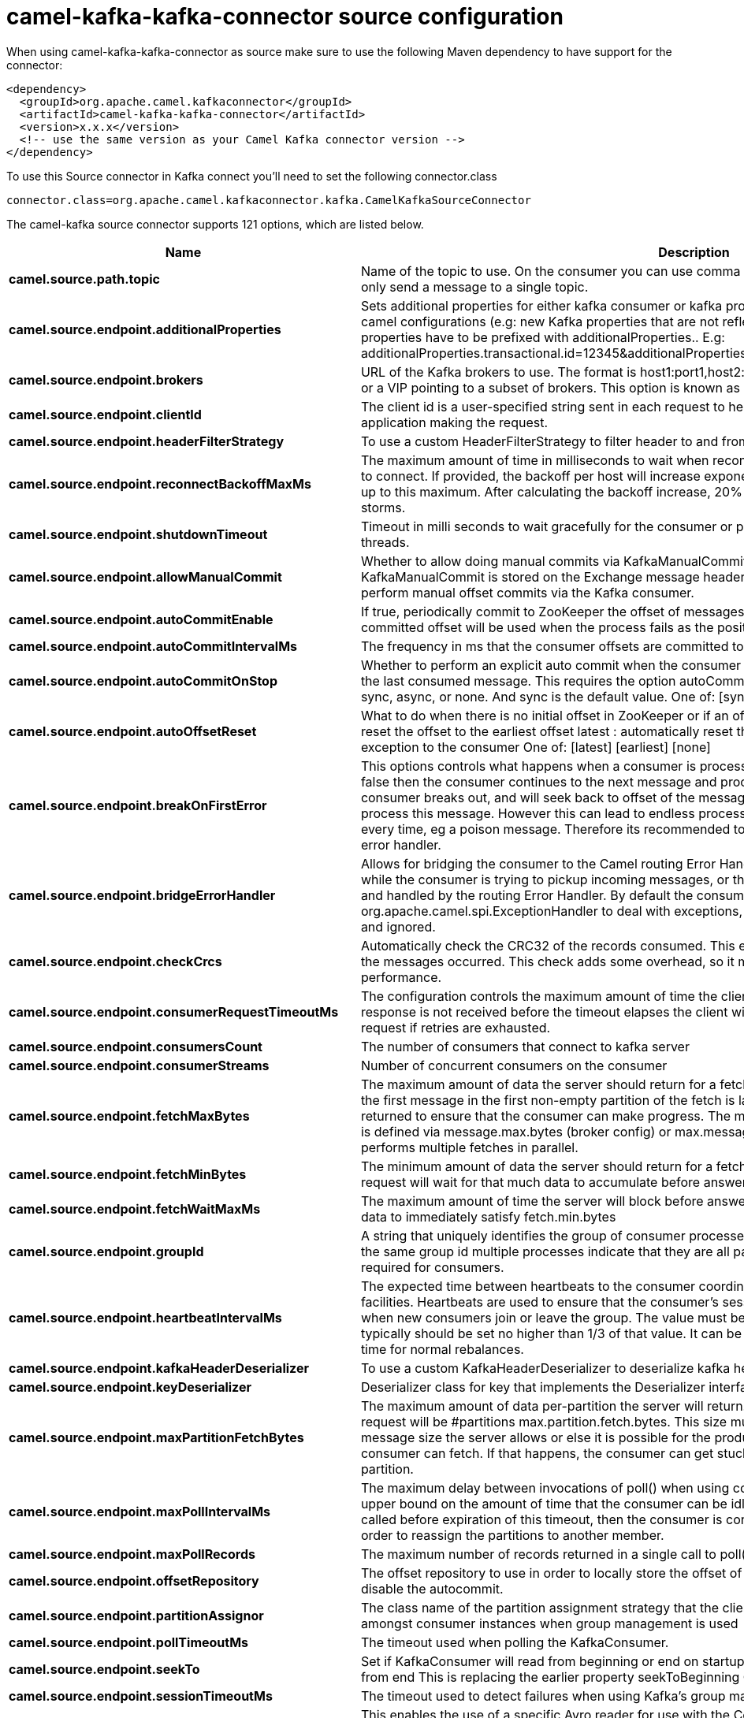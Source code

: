 // kafka-connector options: START
[[camel-kafka-kafka-connector-source]]
= camel-kafka-kafka-connector source configuration

When using camel-kafka-kafka-connector as source make sure to use the following Maven dependency to have support for the connector:

[source,xml]
----
<dependency>
  <groupId>org.apache.camel.kafkaconnector</groupId>
  <artifactId>camel-kafka-kafka-connector</artifactId>
  <version>x.x.x</version>
  <!-- use the same version as your Camel Kafka connector version -->
</dependency>
----

To use this Source connector in Kafka connect you'll need to set the following connector.class

[source,java]
----
connector.class=org.apache.camel.kafkaconnector.kafka.CamelKafkaSourceConnector
----


The camel-kafka source connector supports 121 options, which are listed below.



[width="100%",cols="2,5,^1,2",options="header"]
|===
| Name | Description | Default | Priority
| *camel.source.path.topic* | Name of the topic to use. On the consumer you can use comma to separate multiple topics. A producer can only send a message to a single topic. | null | HIGH
| *camel.source.endpoint.additionalProperties* | Sets additional properties for either kafka consumer or kafka producer in case they can't be set directly on the camel configurations (e.g: new Kafka properties that are not reflected yet in Camel configurations), the properties have to be prefixed with additionalProperties.. E.g: additionalProperties.transactional.id=12345&additionalProperties.schema.registry.url=\http://localhost:8811/avro | null | MEDIUM
| *camel.source.endpoint.brokers* | URL of the Kafka brokers to use. The format is host1:port1,host2:port2, and the list can be a subset of brokers or a VIP pointing to a subset of brokers. This option is known as bootstrap.servers in the Kafka documentation. | null | MEDIUM
| *camel.source.endpoint.clientId* | The client id is a user-specified string sent in each request to help trace calls. It should logically identify the application making the request. | null | MEDIUM
| *camel.source.endpoint.headerFilterStrategy* | To use a custom HeaderFilterStrategy to filter header to and from Camel message. | null | MEDIUM
| *camel.source.endpoint.reconnectBackoffMaxMs* | The maximum amount of time in milliseconds to wait when reconnecting to a broker that has repeatedly failed to connect. If provided, the backoff per host will increase exponentially for each consecutive connection failure, up to this maximum. After calculating the backoff increase, 20% random jitter is added to avoid connection storms. | "1000" | MEDIUM
| *camel.source.endpoint.shutdownTimeout* | Timeout in milli seconds to wait gracefully for the consumer or producer to shutdown and terminate its worker threads. | 30000 | MEDIUM
| *camel.source.endpoint.allowManualCommit* | Whether to allow doing manual commits via KafkaManualCommit. If this option is enabled then an instance of KafkaManualCommit is stored on the Exchange message header, which allows end users to access this API and perform manual offset commits via the Kafka consumer. | false | MEDIUM
| *camel.source.endpoint.autoCommitEnable* | If true, periodically commit to ZooKeeper the offset of messages already fetched by the consumer. This committed offset will be used when the process fails as the position from which the new consumer will begin. | "true" | MEDIUM
| *camel.source.endpoint.autoCommitIntervalMs* | The frequency in ms that the consumer offsets are committed to zookeeper. | "5000" | MEDIUM
| *camel.source.endpoint.autoCommitOnStop* | Whether to perform an explicit auto commit when the consumer stops to ensure the broker has a commit from the last consumed message. This requires the option autoCommitEnable is turned on. The possible values are: sync, async, or none. And sync is the default value. One of: [sync] [async] [none] | "sync" | MEDIUM
| *camel.source.endpoint.autoOffsetReset* | What to do when there is no initial offset in ZooKeeper or if an offset is out of range: earliest : automatically reset the offset to the earliest offset latest : automatically reset the offset to the latest offset fail: throw exception to the consumer One of: [latest] [earliest] [none] | "latest" | MEDIUM
| *camel.source.endpoint.breakOnFirstError* | This options controls what happens when a consumer is processing an exchange and it fails. If the option is false then the consumer continues to the next message and processes it. If the option is true then the consumer breaks out, and will seek back to offset of the message that caused a failure, and then re-attempt to process this message. However this can lead to endless processing of the same message if its bound to fail every time, eg a poison message. Therefore its recommended to deal with that for example by using Camel's error handler. | false | MEDIUM
| *camel.source.endpoint.bridgeErrorHandler* | Allows for bridging the consumer to the Camel routing Error Handler, which mean any exceptions occurred while the consumer is trying to pickup incoming messages, or the likes, will now be processed as a message and handled by the routing Error Handler. By default the consumer will use the org.apache.camel.spi.ExceptionHandler to deal with exceptions, that will be logged at WARN or ERROR level and ignored. | false | MEDIUM
| *camel.source.endpoint.checkCrcs* | Automatically check the CRC32 of the records consumed. This ensures no on-the-wire or on-disk corruption to the messages occurred. This check adds some overhead, so it may be disabled in cases seeking extreme performance. | "true" | MEDIUM
| *camel.source.endpoint.consumerRequestTimeoutMs* | The configuration controls the maximum amount of time the client will wait for the response of a request. If the response is not received before the timeout elapses the client will resend the request if necessary or fail the request if retries are exhausted. | "40000" | MEDIUM
| *camel.source.endpoint.consumersCount* | The number of consumers that connect to kafka server | 1 | MEDIUM
| *camel.source.endpoint.consumerStreams* | Number of concurrent consumers on the consumer | 10 | MEDIUM
| *camel.source.endpoint.fetchMaxBytes* | The maximum amount of data the server should return for a fetch request This is not an absolute maximum, if the first message in the first non-empty partition of the fetch is larger than this value, the message will still be returned to ensure that the consumer can make progress. The maximum message size accepted by the broker is defined via message.max.bytes (broker config) or max.message.bytes (topic config). Note that the consumer performs multiple fetches in parallel. | "52428800" | MEDIUM
| *camel.source.endpoint.fetchMinBytes* | The minimum amount of data the server should return for a fetch request. If insufficient data is available the request will wait for that much data to accumulate before answering the request. | "1" | MEDIUM
| *camel.source.endpoint.fetchWaitMaxMs* | The maximum amount of time the server will block before answering the fetch request if there isn't sufficient data to immediately satisfy fetch.min.bytes | "500" | MEDIUM
| *camel.source.endpoint.groupId* | A string that uniquely identifies the group of consumer processes to which this consumer belongs. By setting the same group id multiple processes indicate that they are all part of the same consumer group. This option is required for consumers. | null | MEDIUM
| *camel.source.endpoint.heartbeatIntervalMs* | The expected time between heartbeats to the consumer coordinator when using Kafka's group management facilities. Heartbeats are used to ensure that the consumer's session stays active and to facilitate rebalancing when new consumers join or leave the group. The value must be set lower than session.timeout.ms, but typically should be set no higher than 1/3 of that value. It can be adjusted even lower to control the expected time for normal rebalances. | "3000" | MEDIUM
| *camel.source.endpoint.kafkaHeaderDeserializer* | To use a custom KafkaHeaderDeserializer to deserialize kafka headers values | null | MEDIUM
| *camel.source.endpoint.keyDeserializer* | Deserializer class for key that implements the Deserializer interface. | "org.apache.kafka.common.serialization.StringDeserializer" | MEDIUM
| *camel.source.endpoint.maxPartitionFetchBytes* | The maximum amount of data per-partition the server will return. The maximum total memory used for a request will be #partitions max.partition.fetch.bytes. This size must be at least as large as the maximum message size the server allows or else it is possible for the producer to send messages larger than the consumer can fetch. If that happens, the consumer can get stuck trying to fetch a large message on a certain partition. | "1048576" | MEDIUM
| *camel.source.endpoint.maxPollIntervalMs* | The maximum delay between invocations of poll() when using consumer group management. This places an upper bound on the amount of time that the consumer can be idle before fetching more records. If poll() is not called before expiration of this timeout, then the consumer is considered failed and the group will rebalance in order to reassign the partitions to another member. | null | MEDIUM
| *camel.source.endpoint.maxPollRecords* | The maximum number of records returned in a single call to poll() | "500" | MEDIUM
| *camel.source.endpoint.offsetRepository* | The offset repository to use in order to locally store the offset of each partition of the topic. Defining one will disable the autocommit. | null | MEDIUM
| *camel.source.endpoint.partitionAssignor* | The class name of the partition assignment strategy that the client will use to distribute partition ownership amongst consumer instances when group management is used | "org.apache.kafka.clients.consumer.RangeAssignor" | MEDIUM
| *camel.source.endpoint.pollTimeoutMs* | The timeout used when polling the KafkaConsumer. | "5000" | MEDIUM
| *camel.source.endpoint.seekTo* | Set if KafkaConsumer will read from beginning or end on startup: beginning : read from beginning end : read from end This is replacing the earlier property seekToBeginning One of: [beginning] [end] | null | MEDIUM
| *camel.source.endpoint.sessionTimeoutMs* | The timeout used to detect failures when using Kafka's group management facilities. | "10000" | MEDIUM
| *camel.source.endpoint.specificAvroReader* | This enables the use of a specific Avro reader for use with the Confluent Platform schema registry and the io.confluent.kafka.serializers.KafkaAvroDeserializer. This option is only available in the Confluent Platform (not standard Apache Kafka) | false | MEDIUM
| *camel.source.endpoint.topicIsPattern* | Whether the topic is a pattern (regular expression). This can be used to subscribe to dynamic number of topics matching the pattern. | false | MEDIUM
| *camel.source.endpoint.valueDeserializer* | Deserializer class for value that implements the Deserializer interface. | "org.apache.kafka.common.serialization.StringDeserializer" | MEDIUM
| *camel.source.endpoint.exceptionHandler* | To let the consumer use a custom ExceptionHandler. Notice if the option bridgeErrorHandler is enabled then this option is not in use. By default the consumer will deal with exceptions, that will be logged at WARN or ERROR level and ignored. | null | MEDIUM
| *camel.source.endpoint.exchangePattern* | Sets the exchange pattern when the consumer creates an exchange. One of: [InOnly] [InOut] [InOptionalOut] | null | MEDIUM
| *camel.source.endpoint.basicPropertyBinding* | Whether the endpoint should use basic property binding (Camel 2.x) or the newer property binding with additional capabilities | false | MEDIUM
| *camel.source.endpoint.synchronous* | Sets whether synchronous processing should be strictly used, or Camel is allowed to use asynchronous processing (if supported). | false | MEDIUM
| *camel.source.endpoint.schemaRegistryURL* | URL of the Confluent Platform schema registry servers to use. The format is host1:port1,host2:port2. This is known as schema.registry.url in the Confluent Platform documentation. This option is only available in the Confluent Platform (not standard Apache Kafka) | null | MEDIUM
| *camel.source.endpoint.interceptorClasses* | Sets interceptors for producer or consumers. Producer interceptors have to be classes implementing org.apache.kafka.clients.producer.ProducerInterceptor Consumer interceptors have to be classes implementing org.apache.kafka.clients.consumer.ConsumerInterceptor Note that if you use Producer interceptor on a consumer it will throw a class cast exception in runtime | null | MEDIUM
| *camel.source.endpoint.kerberosBeforeReloginMinTime* | Login thread sleep time between refresh attempts. | "60000" | MEDIUM
| *camel.source.endpoint.kerberosInitCmd* | Kerberos kinit command path. Default is /usr/bin/kinit | "/usr/bin/kinit" | MEDIUM
| *camel.source.endpoint.kerberosPrincipalToLocal Rules* | A list of rules for mapping from principal names to short names (typically operating system usernames). The rules are evaluated in order and the first rule that matches a principal name is used to map it to a short name. Any later rules in the list are ignored. By default, principal names of the form \{username\}/\{hostname\}\{REALM\} are mapped to \{username\}. For more details on the format please see the security authorization and acls documentation.. Multiple values can be separated by comma | "DEFAULT" | MEDIUM
| *camel.source.endpoint.kerberosRenewJitter* | Percentage of random jitter added to the renewal time. | "0.05" | MEDIUM
| *camel.source.endpoint.kerberosRenewWindowFactor* | Login thread will sleep until the specified window factor of time from last refresh to ticket's expiry has been reached, at which time it will try to renew the ticket. | "0.8" | MEDIUM
| *camel.source.endpoint.saslJaasConfig* | Expose the kafka sasl.jaas.config parameter Example: org.apache.kafka.common.security.plain.PlainLoginModule required username=USERNAME password=PASSWORD; | null | MEDIUM
| *camel.source.endpoint.saslKerberosServiceName* | The Kerberos principal name that Kafka runs as. This can be defined either in Kafka's JAAS config or in Kafka's config. | null | MEDIUM
| *camel.source.endpoint.saslMechanism* | The Simple Authentication and Security Layer (SASL) Mechanism used. For the valid values see \http://www.iana.org/assignments/sasl-mechanisms/sasl-mechanisms.xhtml | "GSSAPI" | MEDIUM
| *camel.source.endpoint.securityProtocol* | Protocol used to communicate with brokers. SASL_PLAINTEXT, PLAINTEXT and SSL are supported | "PLAINTEXT" | MEDIUM
| *camel.source.endpoint.sslCipherSuites* | A list of cipher suites. This is a named combination of authentication, encryption, MAC and key exchange algorithm used to negotiate the security settings for a network connection using TLS or SSL network protocol.By default all the available cipher suites are supported. | null | MEDIUM
| *camel.source.endpoint.sslContextParameters* | SSL configuration using a Camel SSLContextParameters object. If configured it's applied before the other SSL endpoint parameters. NOTE: Kafka only supports loading keystore from file locations, so prefix the location with file: in the KeyStoreParameters.resource option. | null | MEDIUM
| *camel.source.endpoint.sslEnabledProtocols* | The list of protocols enabled for SSL connections. TLSv1.2, TLSv1.1 and TLSv1 are enabled by default. | "TLSv1.2" | MEDIUM
| *camel.source.endpoint.sslEndpointAlgorithm* | The endpoint identification algorithm to validate server hostname using server certificate. | "https" | MEDIUM
| *camel.source.endpoint.sslKeymanagerAlgorithm* | The algorithm used by key manager factory for SSL connections. Default value is the key manager factory algorithm configured for the Java Virtual Machine. | "SunX509" | MEDIUM
| *camel.source.endpoint.sslKeystoreType* | The file format of the key store file. This is optional for client. Default value is JKS | "JKS" | MEDIUM
| *camel.source.endpoint.sslProtocol* | The SSL protocol used to generate the SSLContext. Default setting is TLS, which is fine for most cases. Allowed values in recent JVMs are TLS, TLSv1.1 and TLSv1.2. SSL, SSLv2 and SSLv3 may be supported in older JVMs, but their usage is discouraged due to known security vulnerabilities. | "TLSv1.2" | MEDIUM
| *camel.source.endpoint.sslProvider* | The name of the security provider used for SSL connections. Default value is the default security provider of the JVM. | null | MEDIUM
| *camel.source.endpoint.sslTrustmanagerAlgorithm* | The algorithm used by trust manager factory for SSL connections. Default value is the trust manager factory algorithm configured for the Java Virtual Machine. | "PKIX" | MEDIUM
| *camel.source.endpoint.sslTruststoreType* | The file format of the trust store file. Default value is JKS. | "JKS" | MEDIUM
| *camel.component.kafka.additionalProperties* | Sets additional properties for either kafka consumer or kafka producer in case they can't be set directly on the camel configurations (e.g: new Kafka properties that are not reflected yet in Camel configurations), the properties have to be prefixed with additionalProperties.. E.g: additionalProperties.transactional.id=12345&additionalProperties.schema.registry.url=\http://localhost:8811/avro | null | MEDIUM
| *camel.component.kafka.brokers* | URL of the Kafka brokers to use. The format is host1:port1,host2:port2, and the list can be a subset of brokers or a VIP pointing to a subset of brokers. This option is known as bootstrap.servers in the Kafka documentation. | null | MEDIUM
| *camel.component.kafka.clientId* | The client id is a user-specified string sent in each request to help trace calls. It should logically identify the application making the request. | null | MEDIUM
| *camel.component.kafka.configuration* | Allows to pre-configure the Kafka component with common options that the endpoints will reuse. | null | MEDIUM
| *camel.component.kafka.headerFilterStrategy* | To use a custom HeaderFilterStrategy to filter header to and from Camel message. | null | MEDIUM
| *camel.component.kafka.reconnectBackoffMaxMs* | The maximum amount of time in milliseconds to wait when reconnecting to a broker that has repeatedly failed to connect. If provided, the backoff per host will increase exponentially for each consecutive connection failure, up to this maximum. After calculating the backoff increase, 20% random jitter is added to avoid connection storms. | "1000" | MEDIUM
| *camel.component.kafka.shutdownTimeout* | Timeout in milli seconds to wait gracefully for the consumer or producer to shutdown and terminate its worker threads. | 30000 | MEDIUM
| *camel.component.kafka.allowManualCommit* | Whether to allow doing manual commits via KafkaManualCommit. If this option is enabled then an instance of KafkaManualCommit is stored on the Exchange message header, which allows end users to access this API and perform manual offset commits via the Kafka consumer. | false | MEDIUM
| *camel.component.kafka.autoCommitEnable* | If true, periodically commit to ZooKeeper the offset of messages already fetched by the consumer. This committed offset will be used when the process fails as the position from which the new consumer will begin. | "true" | MEDIUM
| *camel.component.kafka.autoCommitIntervalMs* | The frequency in ms that the consumer offsets are committed to zookeeper. | "5000" | MEDIUM
| *camel.component.kafka.autoCommitOnStop* | Whether to perform an explicit auto commit when the consumer stops to ensure the broker has a commit from the last consumed message. This requires the option autoCommitEnable is turned on. The possible values are: sync, async, or none. And sync is the default value. One of: [sync] [async] [none] | "sync" | MEDIUM
| *camel.component.kafka.autoOffsetReset* | What to do when there is no initial offset in ZooKeeper or if an offset is out of range: earliest : automatically reset the offset to the earliest offset latest : automatically reset the offset to the latest offset fail: throw exception to the consumer One of: [latest] [earliest] [none] | "latest" | MEDIUM
| *camel.component.kafka.breakOnFirstError* | This options controls what happens when a consumer is processing an exchange and it fails. If the option is false then the consumer continues to the next message and processes it. If the option is true then the consumer breaks out, and will seek back to offset of the message that caused a failure, and then re-attempt to process this message. However this can lead to endless processing of the same message if its bound to fail every time, eg a poison message. Therefore its recommended to deal with that for example by using Camel's error handler. | false | MEDIUM
| *camel.component.kafka.bridgeErrorHandler* | Allows for bridging the consumer to the Camel routing Error Handler, which mean any exceptions occurred while the consumer is trying to pickup incoming messages, or the likes, will now be processed as a message and handled by the routing Error Handler. By default the consumer will use the org.apache.camel.spi.ExceptionHandler to deal with exceptions, that will be logged at WARN or ERROR level and ignored. | false | MEDIUM
| *camel.component.kafka.checkCrcs* | Automatically check the CRC32 of the records consumed. This ensures no on-the-wire or on-disk corruption to the messages occurred. This check adds some overhead, so it may be disabled in cases seeking extreme performance. | "true" | MEDIUM
| *camel.component.kafka.consumerRequestTimeoutMs* | The configuration controls the maximum amount of time the client will wait for the response of a request. If the response is not received before the timeout elapses the client will resend the request if necessary or fail the request if retries are exhausted. | "40000" | MEDIUM
| *camel.component.kafka.consumersCount* | The number of consumers that connect to kafka server | 1 | MEDIUM
| *camel.component.kafka.consumerStreams* | Number of concurrent consumers on the consumer | 10 | MEDIUM
| *camel.component.kafka.fetchMaxBytes* | The maximum amount of data the server should return for a fetch request This is not an absolute maximum, if the first message in the first non-empty partition of the fetch is larger than this value, the message will still be returned to ensure that the consumer can make progress. The maximum message size accepted by the broker is defined via message.max.bytes (broker config) or max.message.bytes (topic config). Note that the consumer performs multiple fetches in parallel. | "52428800" | MEDIUM
| *camel.component.kafka.fetchMinBytes* | The minimum amount of data the server should return for a fetch request. If insufficient data is available the request will wait for that much data to accumulate before answering the request. | "1" | MEDIUM
| *camel.component.kafka.fetchWaitMaxMs* | The maximum amount of time the server will block before answering the fetch request if there isn't sufficient data to immediately satisfy fetch.min.bytes | "500" | MEDIUM
| *camel.component.kafka.groupId* | A string that uniquely identifies the group of consumer processes to which this consumer belongs. By setting the same group id multiple processes indicate that they are all part of the same consumer group. This option is required for consumers. | null | MEDIUM
| *camel.component.kafka.heartbeatIntervalMs* | The expected time between heartbeats to the consumer coordinator when using Kafka's group management facilities. Heartbeats are used to ensure that the consumer's session stays active and to facilitate rebalancing when new consumers join or leave the group. The value must be set lower than session.timeout.ms, but typically should be set no higher than 1/3 of that value. It can be adjusted even lower to control the expected time for normal rebalances. | "3000" | MEDIUM
| *camel.component.kafka.kafkaHeaderDeserializer* | To use a custom KafkaHeaderDeserializer to deserialize kafka headers values | null | MEDIUM
| *camel.component.kafka.keyDeserializer* | Deserializer class for key that implements the Deserializer interface. | "org.apache.kafka.common.serialization.StringDeserializer" | MEDIUM
| *camel.component.kafka.maxPartitionFetchBytes* | The maximum amount of data per-partition the server will return. The maximum total memory used for a request will be #partitions max.partition.fetch.bytes. This size must be at least as large as the maximum message size the server allows or else it is possible for the producer to send messages larger than the consumer can fetch. If that happens, the consumer can get stuck trying to fetch a large message on a certain partition. | "1048576" | MEDIUM
| *camel.component.kafka.maxPollIntervalMs* | The maximum delay between invocations of poll() when using consumer group management. This places an upper bound on the amount of time that the consumer can be idle before fetching more records. If poll() is not called before expiration of this timeout, then the consumer is considered failed and the group will rebalance in order to reassign the partitions to another member. | null | MEDIUM
| *camel.component.kafka.maxPollRecords* | The maximum number of records returned in a single call to poll() | "500" | MEDIUM
| *camel.component.kafka.offsetRepository* | The offset repository to use in order to locally store the offset of each partition of the topic. Defining one will disable the autocommit. | null | MEDIUM
| *camel.component.kafka.partitionAssignor* | The class name of the partition assignment strategy that the client will use to distribute partition ownership amongst consumer instances when group management is used | "org.apache.kafka.clients.consumer.RangeAssignor" | MEDIUM
| *camel.component.kafka.pollTimeoutMs* | The timeout used when polling the KafkaConsumer. | "5000" | MEDIUM
| *camel.component.kafka.seekTo* | Set if KafkaConsumer will read from beginning or end on startup: beginning : read from beginning end : read from end This is replacing the earlier property seekToBeginning One of: [beginning] [end] | null | MEDIUM
| *camel.component.kafka.sessionTimeoutMs* | The timeout used to detect failures when using Kafka's group management facilities. | "10000" | MEDIUM
| *camel.component.kafka.specificAvroReader* | This enables the use of a specific Avro reader for use with the Confluent Platform schema registry and the io.confluent.kafka.serializers.KafkaAvroDeserializer. This option is only available in the Confluent Platform (not standard Apache Kafka) | false | MEDIUM
| *camel.component.kafka.topicIsPattern* | Whether the topic is a pattern (regular expression). This can be used to subscribe to dynamic number of topics matching the pattern. | false | MEDIUM
| *camel.component.kafka.valueDeserializer* | Deserializer class for value that implements the Deserializer interface. | "org.apache.kafka.common.serialization.StringDeserializer" | MEDIUM
| *camel.component.kafka.kafkaManualCommitFactory* | Factory to use for creating KafkaManualCommit instances. This allows to plugin a custom factory to create custom KafkaManualCommit instances in case special logic is needed when doing manual commits that deviates from the default implementation that comes out of the box. | null | MEDIUM
| *camel.component.kafka.basicPropertyBinding* | Whether the component should use basic property binding (Camel 2.x) or the newer property binding with additional capabilities | false | MEDIUM
| *camel.component.kafka.schemaRegistryURL* | URL of the Confluent Platform schema registry servers to use. The format is host1:port1,host2:port2. This is known as schema.registry.url in the Confluent Platform documentation. This option is only available in the Confluent Platform (not standard Apache Kafka) | null | MEDIUM
| *camel.component.kafka.interceptorClasses* | Sets interceptors for producer or consumers. Producer interceptors have to be classes implementing org.apache.kafka.clients.producer.ProducerInterceptor Consumer interceptors have to be classes implementing org.apache.kafka.clients.consumer.ConsumerInterceptor Note that if you use Producer interceptor on a consumer it will throw a class cast exception in runtime | null | MEDIUM
| *camel.component.kafka.kerberosBeforeReloginMinTime* | Login thread sleep time between refresh attempts. | "60000" | MEDIUM
| *camel.component.kafka.kerberosInitCmd* | Kerberos kinit command path. Default is /usr/bin/kinit | "/usr/bin/kinit" | MEDIUM
| *camel.component.kafka.kerberosPrincipalToLocal Rules* | A list of rules for mapping from principal names to short names (typically operating system usernames). The rules are evaluated in order and the first rule that matches a principal name is used to map it to a short name. Any later rules in the list are ignored. By default, principal names of the form \{username\}/\{hostname\}\{REALM\} are mapped to \{username\}. For more details on the format please see the security authorization and acls documentation.. Multiple values can be separated by comma | "DEFAULT" | MEDIUM
| *camel.component.kafka.kerberosRenewJitter* | Percentage of random jitter added to the renewal time. | "0.05" | MEDIUM
| *camel.component.kafka.kerberosRenewWindowFactor* | Login thread will sleep until the specified window factor of time from last refresh to ticket's expiry has been reached, at which time it will try to renew the ticket. | "0.8" | MEDIUM
| *camel.component.kafka.saslJaasConfig* | Expose the kafka sasl.jaas.config parameter Example: org.apache.kafka.common.security.plain.PlainLoginModule required username=USERNAME password=PASSWORD; | null | MEDIUM
| *camel.component.kafka.saslKerberosServiceName* | The Kerberos principal name that Kafka runs as. This can be defined either in Kafka's JAAS config or in Kafka's config. | null | MEDIUM
| *camel.component.kafka.saslMechanism* | The Simple Authentication and Security Layer (SASL) Mechanism used. For the valid values see \http://www.iana.org/assignments/sasl-mechanisms/sasl-mechanisms.xhtml | "GSSAPI" | MEDIUM
| *camel.component.kafka.securityProtocol* | Protocol used to communicate with brokers. SASL_PLAINTEXT, PLAINTEXT and SSL are supported | "PLAINTEXT" | MEDIUM
| *camel.component.kafka.sslCipherSuites* | A list of cipher suites. This is a named combination of authentication, encryption, MAC and key exchange algorithm used to negotiate the security settings for a network connection using TLS or SSL network protocol.By default all the available cipher suites are supported. | null | MEDIUM
| *camel.component.kafka.sslContextParameters* | SSL configuration using a Camel SSLContextParameters object. If configured it's applied before the other SSL endpoint parameters. NOTE: Kafka only supports loading keystore from file locations, so prefix the location with file: in the KeyStoreParameters.resource option. | null | MEDIUM
| *camel.component.kafka.sslEnabledProtocols* | The list of protocols enabled for SSL connections. TLSv1.2, TLSv1.1 and TLSv1 are enabled by default. | "TLSv1.2" | MEDIUM
| *camel.component.kafka.sslEndpointAlgorithm* | The endpoint identification algorithm to validate server hostname using server certificate. | "https" | MEDIUM
| *camel.component.kafka.sslKeymanagerAlgorithm* | The algorithm used by key manager factory for SSL connections. Default value is the key manager factory algorithm configured for the Java Virtual Machine. | "SunX509" | MEDIUM
| *camel.component.kafka.sslKeystoreType* | The file format of the key store file. This is optional for client. Default value is JKS | "JKS" | MEDIUM
| *camel.component.kafka.sslProtocol* | The SSL protocol used to generate the SSLContext. Default setting is TLS, which is fine for most cases. Allowed values in recent JVMs are TLS, TLSv1.1 and TLSv1.2. SSL, SSLv2 and SSLv3 may be supported in older JVMs, but their usage is discouraged due to known security vulnerabilities. | "TLSv1.2" | MEDIUM
| *camel.component.kafka.sslProvider* | The name of the security provider used for SSL connections. Default value is the default security provider of the JVM. | null | MEDIUM
| *camel.component.kafka.sslTrustmanagerAlgorithm* | The algorithm used by trust manager factory for SSL connections. Default value is the trust manager factory algorithm configured for the Java Virtual Machine. | "PKIX" | MEDIUM
| *camel.component.kafka.sslTruststoreType* | The file format of the trust store file. Default value is JKS. | "JKS" | MEDIUM
| *camel.component.kafka.useGlobalSslContext Parameters* | Enable usage of global SSL context parameters. | false | MEDIUM
|===
// kafka-connector options: END
